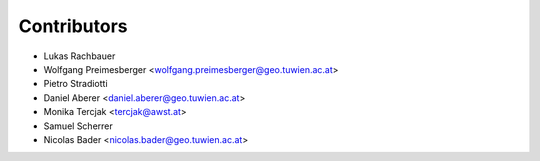 ============
Contributors
============

* Lukas Rachbauer
* Wolfgang Preimesberger <wolfgang.preimesberger@geo.tuwien.ac.at>
* Pietro Stradiotti
* Daniel Aberer <daniel.aberer@geo.tuwien.ac.at>
* Monika Tercjak <tercjak@awst.at>
* Samuel Scherrer
* Nicolas Bader <nicolas.bader@geo.tuwien.ac.at>
